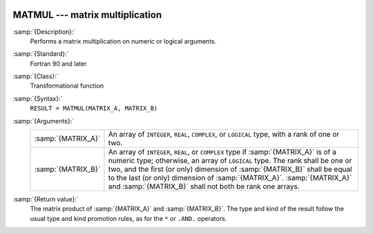  .. _matmul:

MATMUL --- matrix multiplication
********************************

.. index:: MATMUL

.. index:: matrix multiplication

.. index:: product, matrix

:samp:`{Description}:`
  Performs a matrix multiplication on numeric or logical arguments.

:samp:`{Standard}:`
  Fortran 90 and later

:samp:`{Class}:`
  Transformational function

:samp:`{Syntax}:`
  ``RESULT = MATMUL(MATRIX_A, MATRIX_B)``

:samp:`{Arguments}:`
  ==================  ============================================================================
  :samp:`{MATRIX_A}`  An array of ``INTEGER``,
                      ``REAL``, ``COMPLEX``, or ``LOGICAL`` type, with a rank of
                      one or two.
  :samp:`{MATRIX_B}`  An array of ``INTEGER``,
                      ``REAL``, or ``COMPLEX`` type if :samp:`{MATRIX_A}` is of a numeric
                      type; otherwise, an array of ``LOGICAL`` type. The rank shall be one
                      or two, and the first (or only) dimension of :samp:`{MATRIX_B}` shall be
                      equal to the last (or only) dimension of :samp:`{MATRIX_A}`.
                      :samp:`{MATRIX_A}` and :samp:`{MATRIX_B}` shall not both be rank one arrays.
  ==================  ============================================================================

:samp:`{Return value}:`
  The matrix product of :samp:`{MATRIX_A}` and :samp:`{MATRIX_B}`.  The type and
  kind of the result follow the usual type and kind promotion rules, as
  for the ``*`` or ``.AND.`` operators.

